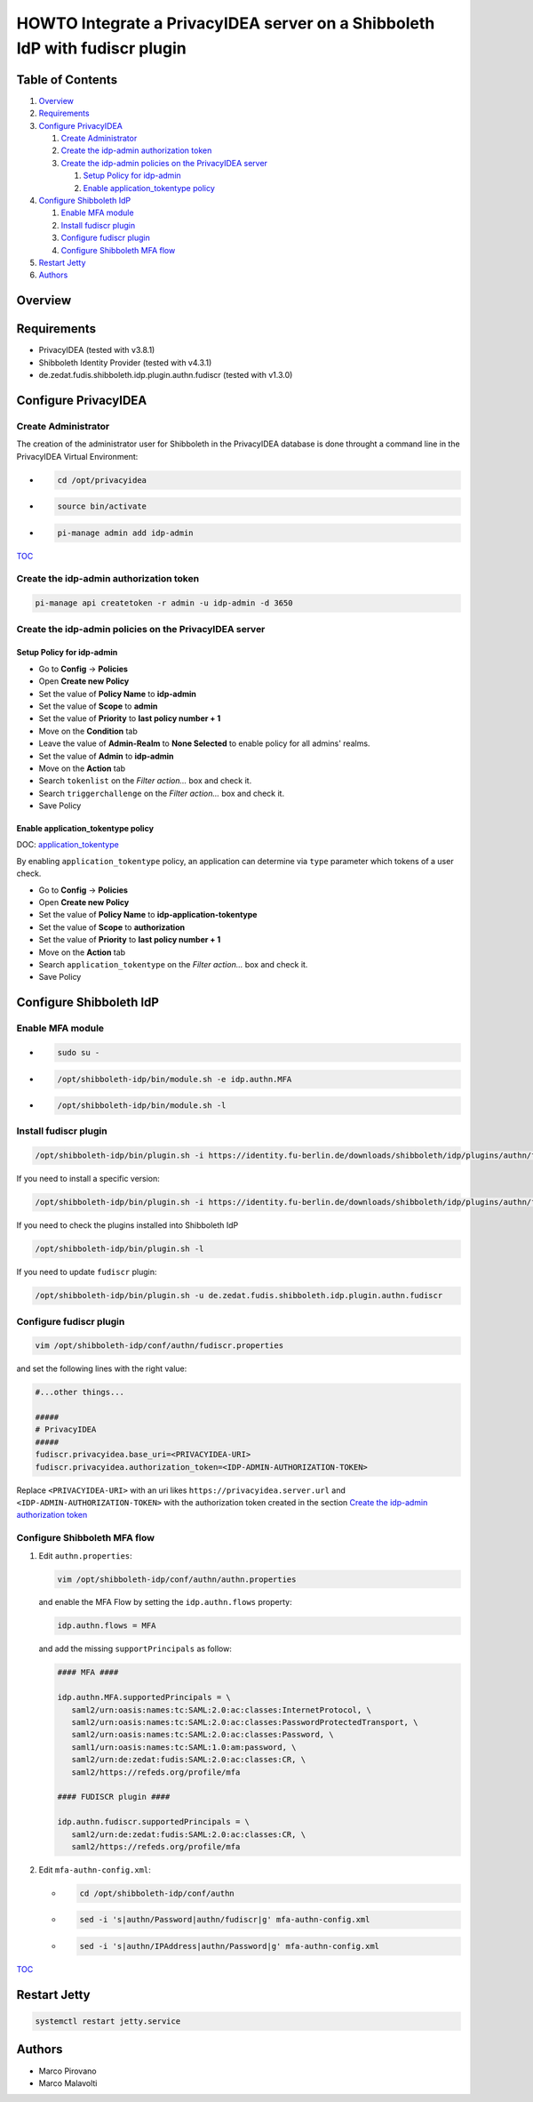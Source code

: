 HOWTO Integrate a PrivacyIDEA server on a Shibboleth IdP with fudiscr plugin
============================================================================

.. image:: https://wiki.idem.garr.it/IDEM_Approved.png
   :width: 120 px

Table of Contents
-----------------

#. `Overview`_
#. `Requirements`_
#. `Configure PrivacyIDEA`_

   #. `Create Administrator`_
   #. `Create the idp-admin authorization token`_
   #. `Create the idp-admin policies on the PrivacyIDEA server`_

      #. `Setup Policy for idp-admin`_
      #. `Enable application_tokentype policy`_

#. `Configure Shibboleth IdP`_

   #. `Enable MFA module`_
   #. `Install fudiscr plugin`_
   #. `Configure fudiscr plugin`_
   #. `Configure Shibboleth MFA flow`_

#. `Restart Jetty`_
#. `Authors`_

Overview
--------


Requirements
------------

* PrivacyIDEA (tested with v3.8.1)
* Shibboleth Identity Provider (tested with v4.3.1)
* de.zedat.fudis.shibboleth.idp.plugin.authn.fudiscr (tested with v1.3.0)

Configure PrivacyIDEA
---------------------

Create Administrator
++++++++++++++++++++

The creation of the administrator user for Shibboleth in the PrivacyIDEA database
is done throught a command line in the PrivacyIDEA Virtual Environment:

* .. code-block:: text

     cd /opt/privacyidea

* .. code-block:: text

     source bin/activate

* .. code-block:: text

     pi-manage admin add idp-admin

`TOC`_

Create the idp-admin authorization token
++++++++++++++++++++++++++++++++++++++++

.. code-block:: text

   pi-manage api createtoken -r admin -u idp-admin -d 3650

Create the idp-admin policies on the PrivacyIDEA server
+++++++++++++++++++++++++++++++++++++++++++++++++++++++

Setup Policy for idp-admin
;;;;;;;;;;;;;;;;;;;;;;;;;;

* Go to **Config** -> **Policies**
* Open **Create new Policy**
* Set the value of **Policy Name** to **idp-admin**
* Set the value of **Scope** to **admin**
* Set the value of **Priority** to **last policy number + 1**
* Move on the **Condition** tab
* Leave the value of **Admin-Realm** to **None Selected** to enable policy for all admins' realms.
* Set the value of **Admin** to **idp-admin**
* Move on the **Action** tab
* Search ``tokenlist`` on the *Filter action...* box and check it.
* Search ``triggerchallenge`` on the *Filter action...* box and check it.
* Save Policy

Enable application_tokentype policy
;;;;;;;;;;;;;;;;;;;;;;;;;;;;;;;;;;;

DOC: `application_tokentype`_

By enabling ``application_tokentype`` policy, an application can determine via ``type``
parameter which tokens of a user check.

* Go to **Config** -> **Policies**
* Open **Create new Policy**
* Set the value of **Policy Name** to **idp-application-tokentype**
* Set the value of **Scope** to **authorization**
* Set the value of **Priority** to **last policy number + 1**
* Move on the **Action** tab
* Search ``application_tokentype`` on the *Filter action...* box and check it.
* Save Policy

Configure Shibboleth IdP
------------------------

Enable MFA module
+++++++++++++++++

*  .. code-block:: text

      sudo su -

*  .. code-block:: text

      /opt/shibboleth-idp/bin/module.sh -e idp.authn.MFA

*  .. code-block:: text

      /opt/shibboleth-idp/bin/module.sh -l

Install fudiscr plugin
++++++++++++++++++++++

.. code-block:: text

   /opt/shibboleth-idp/bin/plugin.sh -i https://identity.fu-berlin.de/downloads/shibboleth/idp/plugins/authn/fudiscr/current/fudis-shibboleth-idp-plugin-authn-fudiscr-current.tar.gz

If you need to install a specific version:

.. code-block:: text

   /opt/shibboleth-idp/bin/plugin.sh -i https://identity.fu-berlin.de/downloads/shibboleth/idp/plugins/authn/fudiscr/1.3.0/fudis-shibboleth-idp-plugin-authn-fudiscr-1.3.0.tar.gz

If you need to check the plugins installed into Shibboleth IdP

.. code-block:: text

   /opt/shibboleth-idp/bin/plugin.sh -l

If you need to update ``fudiscr`` plugin:

.. code-block:: text

   /opt/shibboleth-idp/bin/plugin.sh -u de.zedat.fudis.shibboleth.idp.plugin.authn.fudiscr

Configure fudiscr plugin
++++++++++++++++++++++++

.. code-block:: text

   vim /opt/shibboleth-idp/conf/authn/fudiscr.properties

and set the following lines with the right value:

.. code-block:: text

   #...other things...

   #####
   # PrivacyIDEA
   #####
   fudiscr.privacyidea.base_uri=<PRIVACYIDEA-URI>
   fudiscr.privacyidea.authorization_token=<IDP-ADMIN-AUTHORIZATION-TOKEN>

Replace ``<PRIVACYIDEA-URI>`` with an uri likes ``https://privacyidea.server.url``
and ``<IDP-ADMIN-AUTHORIZATION-TOKEN>`` with the authorization token created
in the section `Create the idp-admin authorization token`_

Configure Shibboleth MFA flow
+++++++++++++++++++++++++++++

#. Edit ``authn.properties``:

   .. code-block:: text

      vim /opt/shibboleth-idp/conf/authn/authn.properties

   and enable the MFA Flow by setting the ``idp.authn.flows`` property:

   .. code-block:: text

      idp.authn.flows = MFA

   and add the missing ``supportPrincipals`` as follow:

   .. code-block:: text

      #### MFA ####

      idp.authn.MFA.supportedPrincipals = \
         saml2/urn:oasis:names:tc:SAML:2.0:ac:classes:InternetProtocol, \
         saml2/urn:oasis:names:tc:SAML:2.0:ac:classes:PasswordProtectedTransport, \
         saml2/urn:oasis:names:tc:SAML:2.0:ac:classes:Password, \
         saml1/urn:oasis:names:tc:SAML:1.0:am:password, \
         saml2/urn:de:zedat:fudis:SAML:2.0:ac:classes:CR, \
         saml2/https://refeds.org/profile/mfa

      #### FUDISCR plugin ####

      idp.authn.fudiscr.supportedPrincipals = \
         saml2/urn:de:zedat:fudis:SAML:2.0:ac:classes:CR, \
         saml2/https://refeds.org/profile/mfa

#. Edit ``mfa-authn-config.xml``:

   * .. code-block:: text

        cd /opt/shibboleth-idp/conf/authn

   * .. code-block:: text

        sed -i 's|authn/Password|authn/fudiscr|g' mfa-authn-config.xml

   * .. code-block:: text

        sed -i 's|authn/IPAddress|authn/Password|g' mfa-authn-config.xml

`TOC`_

Restart Jetty
-------------

.. code-block:: text

   systemctl restart jetty.service

Authors
-------

* Marco Pirovano
* Marco Malavolti

.. _application_tokentype: https://privacyidea.readthedocs.io/en/v3.8.1/policies/authorization.html?highlight=application_tokentype#application-tokentype
.. _TOC: `Table of Contents`_
